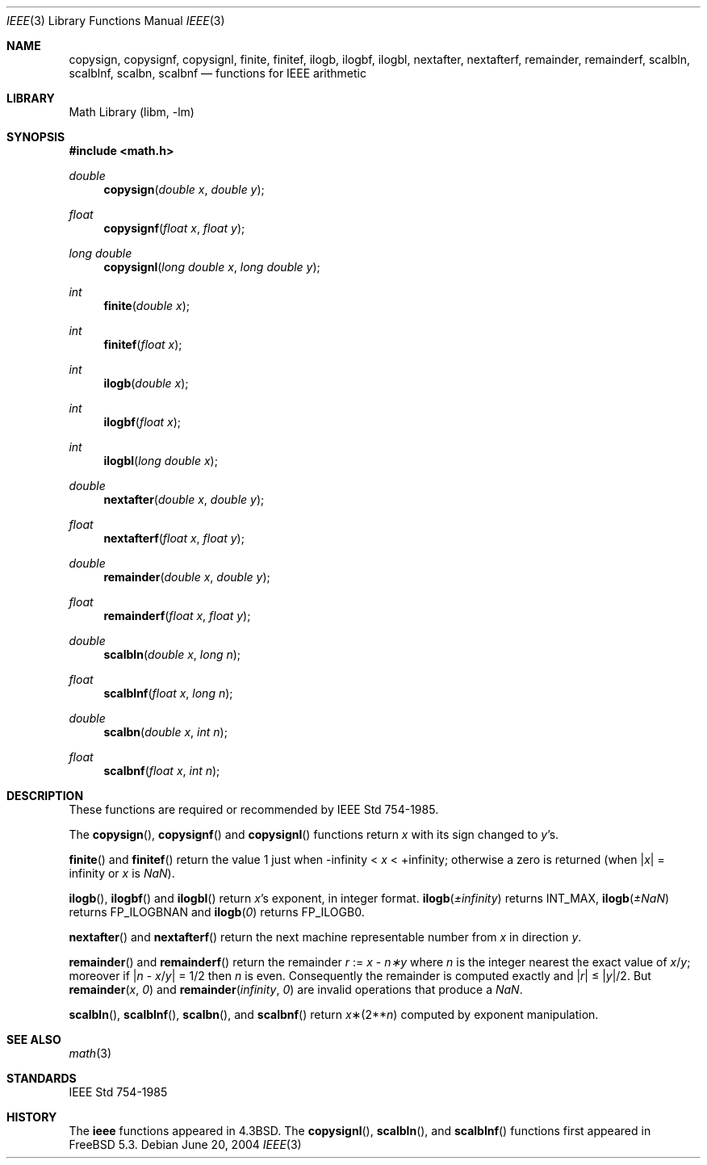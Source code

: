 .\" Copyright (c) 1985, 1991 Regents of the University of California.
.\" All rights reserved.
.\"
.\" Redistribution and use in source and binary forms, with or without
.\" modification, are permitted provided that the following conditions
.\" are met:
.\" 1. Redistributions of source code must retain the above copyright
.\"    notice, this list of conditions and the following disclaimer.
.\" 2. Redistributions in binary form must reproduce the above copyright
.\"    notice, this list of conditions and the following disclaimer in the
.\"    documentation and/or other materials provided with the distribution.
.\" 3. All advertising materials mentioning features or use of this software
.\"    must display the following acknowledgement:
.\"	This product includes software developed by the University of
.\"	California, Berkeley and its contributors.
.\" 4. Neither the name of the University nor the names of its contributors
.\"    may be used to endorse or promote products derived from this software
.\"    without specific prior written permission.
.\"
.\" THIS SOFTWARE IS PROVIDED BY THE REGENTS AND CONTRIBUTORS ``AS IS'' AND
.\" ANY EXPRESS OR IMPLIED WARRANTIES, INCLUDING, BUT NOT LIMITED TO, THE
.\" IMPLIED WARRANTIES OF MERCHANTABILITY AND FITNESS FOR A PARTICULAR PURPOSE
.\" ARE DISCLAIMED.  IN NO EVENT SHALL THE REGENTS OR CONTRIBUTORS BE LIABLE
.\" FOR ANY DIRECT, INDIRECT, INCIDENTAL, SPECIAL, EXEMPLARY, OR CONSEQUENTIAL
.\" DAMAGES (INCLUDING, BUT NOT LIMITED TO, PROCUREMENT OF SUBSTITUTE GOODS
.\" OR SERVICES; LOSS OF USE, DATA, OR PROFITS; OR BUSINESS INTERRUPTION)
.\" HOWEVER CAUSED AND ON ANY THEORY OF LIABILITY, WHETHER IN CONTRACT, STRICT
.\" LIABILITY, OR TORT (INCLUDING NEGLIGENCE OR OTHERWISE) ARISING IN ANY WAY
.\" OUT OF THE USE OF THIS SOFTWARE, EVEN IF ADVISED OF THE POSSIBILITY OF
.\" SUCH DAMAGE.
.\"
.\"     from: @(#)ieee.3	6.4 (Berkeley) 5/6/91
.\" $FreeBSD$
.\"
.Dd June 20, 2004
.Dt IEEE 3
.Os
.Sh NAME
.Nm copysign ,
.Nm copysignf ,
.Nm copysignl ,
.Nm finite ,
.Nm finitef ,
.Nm ilogb ,
.Nm ilogbf ,
.Nm ilogbl ,
.Nm nextafter ,
.Nm nextafterf ,
.Nm remainder ,
.Nm remainderf ,
.Nm scalbln ,
.Nm scalblnf ,
.Nm scalbn ,
.Nm scalbnf
.Nd functions for IEEE arithmetic
.Sh LIBRARY
.Lb libm
.Sh SYNOPSIS
.In math.h
.Ft double
.Fn copysign "double x" "double y"
.Ft float
.Fn copysignf "float x" "float y"
.Ft long double
.Fn copysignl "long double x" "long double y"
.Ft int
.Fn finite "double x"
.Ft int
.Fn finitef "float x"
.Ft int
.Fn ilogb "double x"
.Ft int
.Fn ilogbf "float x"
.Ft int
.Fn ilogbl "long double x"
.Ft double
.Fn nextafter "double x" "double y"
.Ft float
.Fn nextafterf "float x" "float y"
.Ft double
.Fn remainder "double x" "double y"
.Ft float
.Fn remainderf "float x" "float y"
.Ft double
.Fn scalbln "double x" "long n"
.Ft float
.Fn scalblnf "float x" "long n"
.Ft double
.Fn scalbn "double x" "int n"
.Ft float
.Fn scalbnf "float x" "int n"
.Sh DESCRIPTION
These functions are required or recommended by
.St -ieee754 .
.Pp
The
.Fn copysign ,
.Fn copysignf
and
.Fn copysignl
functions
return
.Fa x
with its sign changed to
.Fa y Ns 's .
.Pp
.Fn finite
and
.Fn finitef
return the value 1 just when
\-\*(If \*(Lt
.Fa x
\*(Lt +\*(If;
otherwise a
zero is returned
(when
.Pf \\*(Ba Ns Fa x Ns \\*(Ba
= \*(If or
.Fa x
is \*(Na).
.Pp
.Fn ilogb ,
.Fn ilogbf
and
.Fn ilogbl
return
.Fa x Ns 's exponent,
in integer format.
.Fn ilogb \*(Pm\*(If
returns
.Dv INT_MAX ,
.Fn ilogb \*(Pm\*(Na
returns
.Dv FP_ILOGBNAN
and
.Fn ilogb 0
returns
.Dv FP_ILOGB0 .
.Pp
.Fn nextafter
and
.Fn nextafterf
return the next machine representable number from
.Fa x
in direction
.Fa y .
.Pp
.Fn remainder
and
.Fn remainderf
return the remainder
.Fa r
:=
.Fa x
\-
.Fa n\(**y
where
.Fa n
is the integer nearest the exact value of
.Bk -words
.Fa x Ns / Ns Fa y ;
.Ek
moreover if
.Pf \\*(Ba Fa n
\-
.Sm off
.Fa x No / Fa y No \\*(Ba
.Sm on
=
1/2
then
.Fa n
is even.
Consequently
the remainder is computed exactly and
.Sm off
.Pf \\*(Ba Fa r No \\*(Ba
.Sm on
\*(Le
.Sm off
.Pf \\*(Ba Fa y No \\*(Ba/2 .
.Sm on
But
.Fn remainder x 0
and
.Fn remainder \*(If 0
are invalid operations that produce a \*(Na.
.Pp
.Fn scalbln ,
.Fn scalblnf ,
.Fn scalbn ,
and
.Fn scalbnf
return
.Fa x Ns \(**(2** Ns Fa n )
computed by exponent manipulation.
.Sh SEE ALSO
.Xr math 3
.Sh STANDARDS
.St -ieee754
.Sh HISTORY
The
.Nm ieee
functions appeared in
.Bx 4.3 .
The
.Fn copysignl ,
.Fn scalbln ,
and
.Fn scalblnf
functions first appeared in
.Fx 5.3 .
